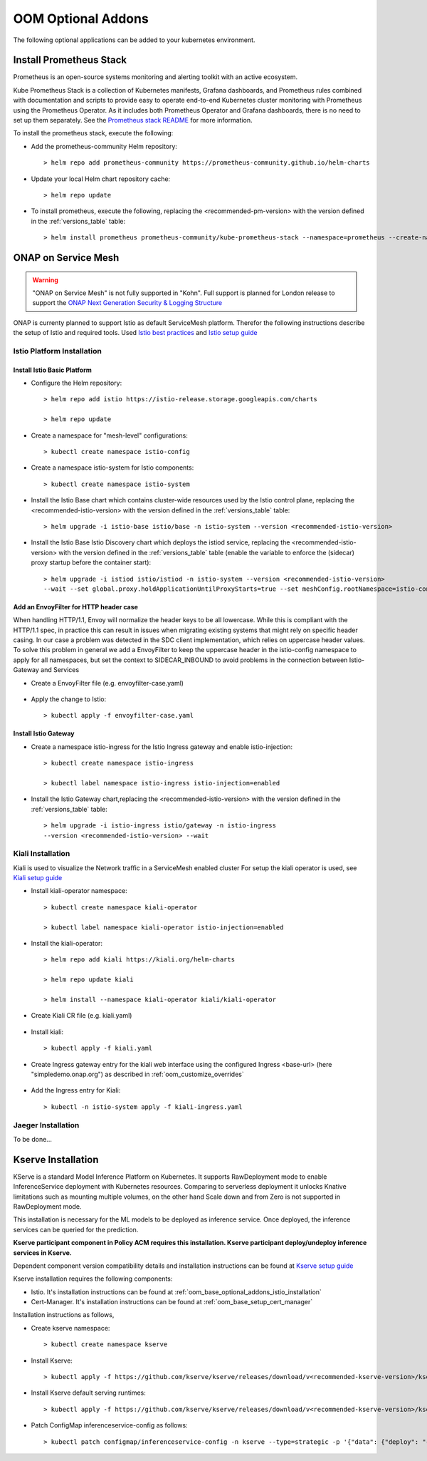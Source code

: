 .. This work is licensed under a Creative Commons Attribution 4.0
.. International License.
.. http://creativecommons.org/licenses/by/4.0
.. Copyright (C) 2022 Nordix Foundation

.. Links
.. _Prometheus stack README: https://github.com/prometheus-community/helm-charts/tree/main/charts/kube-prometheus-stack#readme
.. _ONAP Next Generation Security & Logging Structure: https://wiki.onap.org/pages/viewpage.action?pageId=103417456
.. _Istio best practices: https://docs.solo.io/gloo-mesh-enterprise/latest/setup/prod/namespaces/
.. _Istio setup guide: https://istio.io/latest/docs/setup/install/helm/
.. _Kiali setup guide: https://kiali.io/docs/installation/installation-guide/example-install/
.. _Kserve setup guide: https://kserve.github.io/website/0.10/admin/kubernetes_deployment/

.. _oom_base_optional_addons:

OOM Optional Addons
###################

The following optional applications can be added to your kubernetes environment.

Install Prometheus Stack
************************

Prometheus is an open-source systems monitoring and alerting toolkit with
an active ecosystem.

Kube Prometheus Stack is a collection of Kubernetes manifests, Grafana
dashboards, and Prometheus rules combined with documentation and scripts to
provide easy to operate end-to-end Kubernetes cluster monitoring with
Prometheus using the Prometheus Operator. As it includes both Prometheus
Operator and Grafana dashboards, there is no need to set up them separately.
See the `Prometheus stack README`_ for more information.

To install the prometheus stack, execute the following:

- Add the prometheus-community Helm repository::

    > helm repo add prometheus-community https://prometheus-community.github.io/helm-charts

- Update your local Helm chart repository cache::

    > helm repo update

- To install prometheus, execute the following, replacing the <recommended-pm-version> with the version defined in the :ref:`versions_table` table::

    > helm install prometheus prometheus-community/kube-prometheus-stack --namespace=prometheus --create-namespace --version=<recommended-pm-version>

ONAP on Service Mesh
********************

.. warning::
    "ONAP on Service Mesh" is not fully supported in "Kohn". Full support is
    planned for London release to support the
    `ONAP Next Generation Security & Logging Structure`_

.. figure:: ../../resources/images/servicemesh/ServiceMesh.png
   :align: center

ONAP is currenty planned to support Istio as default ServiceMesh platform.
Therefor the following instructions describe the setup of Istio and required tools.
Used `Istio best practices`_ and `Istio setup guide`_

.. _oom_base_optional_addons_istio_installation:

Istio Platform Installation
===========================

Install Istio Basic Platform
----------------------------

- Configure the Helm repository::

    > helm repo add istio https://istio-release.storage.googleapis.com/charts

    > helm repo update

- Create a namespace for "mesh-level" configurations::

    > kubectl create namespace istio-config

- Create a namespace istio-system for Istio components::

    > kubectl create namespace istio-system

- Install the Istio Base chart which contains cluster-wide resources used by the
  Istio control plane, replacing the <recommended-istio-version> with the version
  defined in the :ref:`versions_table` table::

    > helm upgrade -i istio-base istio/base -n istio-system --version <recommended-istio-version>

- Install the Istio Base Istio Discovery chart which deploys the istiod service, replacing the
  <recommended-istio-version> with the version defined in the :ref:`versions_table` table
  (enable the variable to enforce the (sidecar) proxy startup before the container start)::

    > helm upgrade -i istiod istio/istiod -n istio-system --version <recommended-istio-version>
    --wait --set global.proxy.holdApplicationUntilProxyStarts=true --set meshConfig.rootNamespace=istio-config

Add an EnvoyFilter for HTTP header case
---------------------------------------

When handling HTTP/1.1, Envoy will normalize the header keys to be all lowercase.
While this is compliant with the HTTP/1.1 spec, in practice this can result in issues
when migrating existing systems that might rely on specific header casing.
In our case a problem was detected in the SDC client implementation, which relies on
uppercase header values. To solve this problem in general we add a EnvoyFilter to keep
the uppercase header in the istio-config namespace to apply for all namespaces, but
set the context to SIDECAR_INBOUND to avoid problems in the connection between Istio-Gateway and Services

- Create a EnvoyFilter file (e.g. envoyfilter-case.yaml)

    .. collapse:: envoyfilter-case.yaml

      .. include:: ../../resources/yaml/envoyfilter-case.yaml
         :code: yaml

- Apply the change to Istio::

    > kubectl apply -f envoyfilter-case.yaml

Install Istio Gateway
---------------------

- Create a namespace istio-ingress for the Istio Ingress gateway
  and enable istio-injection::

    > kubectl create namespace istio-ingress

    > kubectl label namespace istio-ingress istio-injection=enabled

- Install the Istio Gateway chart,replacing the
  <recommended-istio-version> with the version defined in
  the :ref:`versions_table` table::

    > helm upgrade -i istio-ingress istio/gateway -n istio-ingress
    --version <recommended-istio-version> --wait

Kiali Installation
==================

Kiali is used to visualize the Network traffic in a ServiceMesh enabled cluster
For setup the kiali operator is used, see `Kiali setup guide`_

- Install kiali-operator namespace::

    > kubectl create namespace kiali-operator

    > kubectl label namespace kiali-operator istio-injection=enabled

- Install the kiali-operator::

    > helm repo add kiali https://kiali.org/helm-charts

    > helm repo update kiali

    > helm install --namespace kiali-operator kiali/kiali-operator

- Create Kiali CR file (e.g. kiali.yaml)

    .. collapse:: kiali.yaml

      .. include:: ../../resources/yaml/kiali.yaml
         :code: yaml

- Install kiali::

    > kubectl apply -f kiali.yaml

- Create Ingress gateway entry for the kiali web interface
  using the configured Ingress <base-url> (here "simpledemo.onap.org")
  as described in :ref:`oom_customize_overrides`

    .. collapse:: kiali-ingress.yaml

      .. include:: ../../resources/yaml/kiali-ingress.yaml
         :code: yaml

- Add the Ingress entry for Kiali::

    > kubectl -n istio-system apply -f kiali-ingress.yaml


Jaeger Installation
===================

To be done...


Kserve Installation
********************

KServe is a standard Model Inference Platform on Kubernetes. It supports RawDeployment mode to enable InferenceService deployment with Kubernetes resources. Comparing to serverless deployment it unlocks Knative limitations such as mounting multiple volumes, on the other hand Scale down and from Zero is not supported in RawDeployment mode.

This installation is necessary for the ML models to be deployed as inference service. Once deployed, the inference services can be queried for the prediction.

**Kserve participant component in Policy ACM requires this installation. Kserve participant deploy/undeploy inference services in Kserve.**

Dependent component version compatibility details and installation instructions can be found at `Kserve setup guide`_

Kserve installation requires the following components:

-  Istio. It's installation instructions can be found at :ref:`oom_base_optional_addons_istio_installation`

-  Cert-Manager. It's installation instructions can be found at :ref:`oom_base_setup_cert_manager`

Installation instructions as follows,

- Create kserve namespace::

    > kubectl create namespace kserve

- Install Kserve::

    > kubectl apply -f https://github.com/kserve/kserve/releases/download/v<recommended-kserve-version>/kserve.yaml

- Install Kserve default serving runtimes::

    > kubectl apply -f https://github.com/kserve/kserve/releases/download/v<recommended-kserve-version>/kserve-runtimes.yaml

- Patch ConfigMap inferenceservice-config as follows::

    > kubectl patch configmap/inferenceservice-config -n kserve --type=strategic -p '{"data": {"deploy": "{\"defaultDeploymentMode\": \"RawDeployment\"}"}}'
